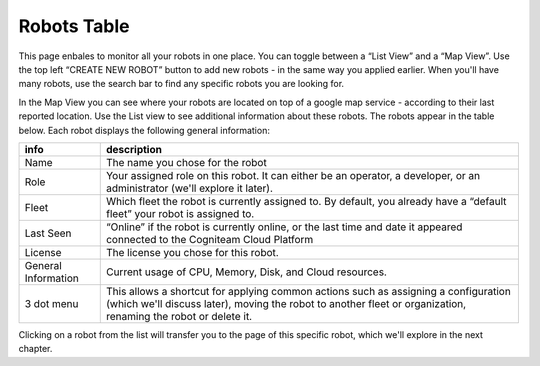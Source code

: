 Robots Table
==========

This page enbales to monitor all your robots in one place. You can toggle between a “List View” and a “Map View”.
Use the top left “CREATE NEW ROBOT” button to add new robots - in the same way you applied 
earlier. When you'll have many robots, use the search bar to find 
any specific robots you are looking for. 


.. image:: _static/img/media/image13.png
    :width: 1.52083in
    :height: 0.875in

In the Map View you can see where your robots are located on top of a google map service - according to their last reported location.
Use the List view to see additional information about these robots.
The robots appear in the table below. Each robot displays the following general information:


+-----------------------------------+-----------------------------------+
|    info                           |    description                    |
+===================================+===================================+
|    Name                           |    The name you chose for the     |
|                                   |    robot                          |
+-----------------------------------+-----------------------------------+
|    Role                           |    Your assigned role on this     |
|                                   |    robot. It can either be an     |
|                                   |    operator, a developer, or an   |
|                                   |    administrator (we'll explore   |
|                                   |    it later).                     |
+-----------------------------------+-----------------------------------+
|    Fleet                          |    Which fleet the robot is       |
|                                   |    currently assigned to. By      |
|                                   |    default, you already have a    |
|                                   |    “default fleet” your robot is  |
|                                   |    assigned to.                   |
+-----------------------------------+-----------------------------------+
|    Last Seen                      |    “Online” if the robot is       |
|                                   |    currently online, or the last  |
|                                   |    time and date it appeared      |
|                                   |    connected to the Cogniteam     |
|                                   |    Cloud Platform                 |
+-----------------------------------+-----------------------------------+
|    License                        |    The license you chose for this |
|                                   |    robot.                         |
+-----------------------------------+-----------------------------------+
|    General Information            |    Current usage of CPU, Memory,  |
|                                   |    Disk, and Cloud resources.     |
+-----------------------------------+-----------------------------------+
|    3 dot menu                     |    This allows a shortcut for     |
|                                   |    applying common actions such   |
|                                   |    as assigning a configuration   |
|                                   |    (which we'll discuss later),   |
|                                   |    moving the robot to another    |
|                                   |    fleet or organization,         |
|                                   |    renaming the robot or delete   |
|                                   |    it.                            |
+-----------------------------------+-----------------------------------+



.. image:: _static/img/media/image14.png
   :width: 5.11389in
   :height: 1.375in

Clicking on a robot from the list will transfer you to the page of
this specific robot, which we'll explore in the next chapter.
